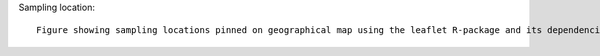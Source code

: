 Sampling location::
    
    Figure showing sampling locations pinned on geographical map using the leaflet R-package and its dependencies.

